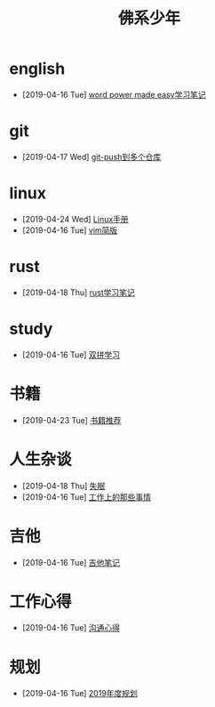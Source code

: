 #+TITLE: 佛系少年

* english
  * [2019-04-16 Tue] [[file:english/word-power-made-easy.org][word power made easy学习笔记]]
* git
  * [2019-04-17 Wed] [[file:git/git-push到多个仓库.org][git-push到多个仓库]]
* linux
  * [2019-04-24 Wed] [[file:linux/Linux手册.org][Linux手册]]
  * [2019-04-16 Tue] [[file:linux/vim简版.org][vim简版]]
* rust
  * [2019-04-18 Thu] [[file:rust/rust学习笔记.org][rust学习笔记]]
* study
  * [2019-04-16 Tue] [[file:study/双拼学习.org][双拼学习]]
* 书籍
  * [2019-04-23 Tue] [[file:书籍/书籍推荐.org][书籍推荐]]
* 人生杂谈
  * [2019-04-18 Thu] [[file:人生杂谈/失眠.org][失眠]]
  * [2019-04-16 Tue] [[file:人生杂谈/工作上的那些事情.org][工作上的那些事情]]
* 吉他
  * [2019-04-16 Tue] [[file:吉他/吉他笔记.org][吉他笔记]]
* 工作心得
  * [2019-04-16 Tue] [[file:工作心得/沟通.org][沟通心得]]
* 规划
  * [2019-04-16 Tue] [[file:规划/2019年度规划.org][2019年度规划]]